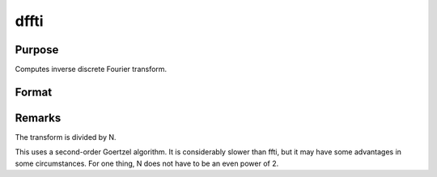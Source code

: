 
dffti
==============================================

Purpose
----------------

Computes inverse discrete Fourier transform.

Format
----------------
.. function:: dffti(x)

    :param x: 
    :type x: Nx1 vector

    :returns: y (*TODO*), Nx1 vector.



Remarks
-------

The transform is divided by N.

This uses a second-order Goertzel algorithm. It is considerably slower
than ffti, but it may have some advantages in some circumstances. For
one thing, N does not have to be an even power of 2.

